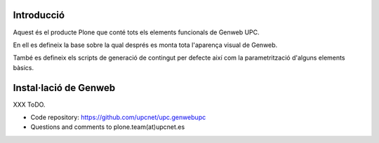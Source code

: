 Introducció
--------------------

Aquest és el producte Plone que conté tots els elements funcionals de Genweb UPC.

En ell es defineix la base sobre la qual després es monta tota l'aparença visual de Genweb.

També es defineix els scripts de generació de contingut per defecte així com la parametrització d'alguns elements bàsics.

Instal·lació de Genweb
-----------------------------------

XXX ToDO.

- Code repository: https://github.com/upcnet/upc.genwebupc
- Questions and comments to plone.team(at)upcnet.es
